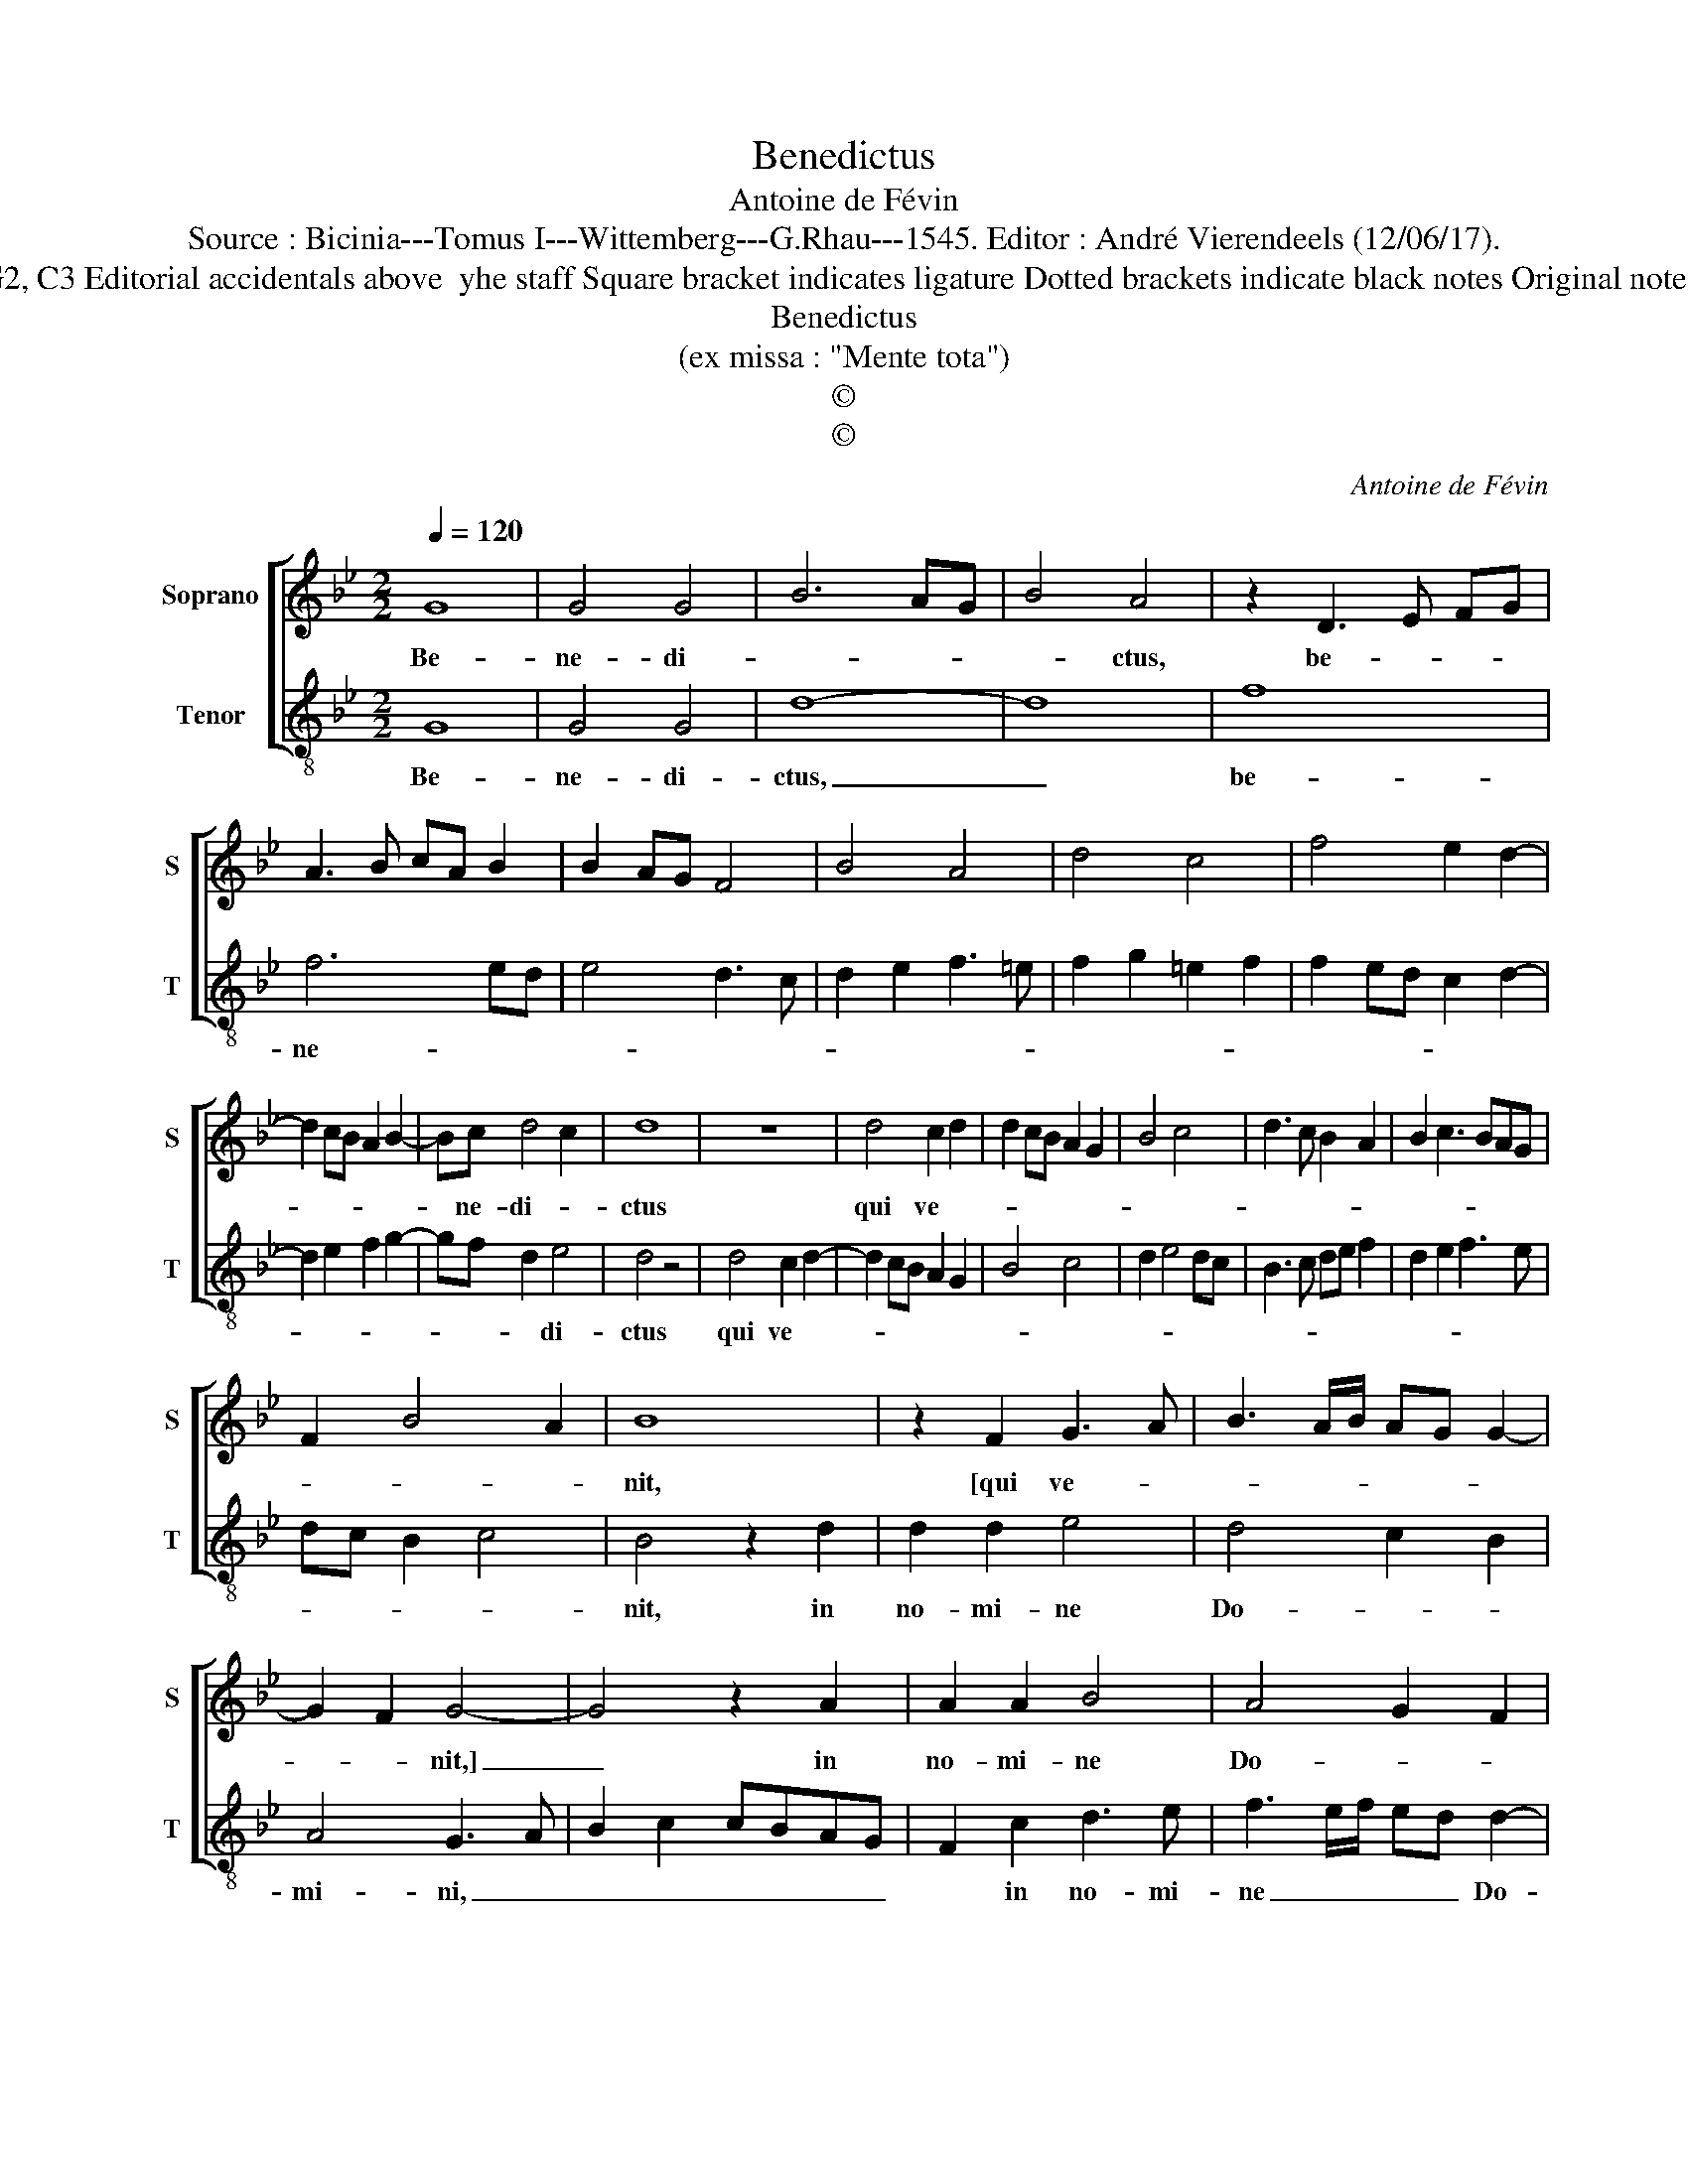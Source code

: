 X:1
T:Benedictus
T:Antoine de Févin
T:Source : Bicinia---Tomus I---Wittemberg---G.Rhau---1545. Editor : André Vierendeels (12/06/17).
T:Notes : Original clefs : G2, C3 Editorial accidentals above  yhe staff Square bracket indicates ligature Dotted brackets indicate black notes Original note values have been halved
T:Benedictus 
T:(ex missa : "Mente tota")
T:©
T:©
C:Antoine de Févin
Z:©
%%score [ 1 2 ]
L:1/8
Q:1/4=120
M:2/2
K:Bb
V:1 treble nm="Soprano" snm="S"
V:2 treble-8 nm="Tenor" snm="T"
V:1
 G8 | G4 G4 | B6 AG | B4 A4 | z2 D3 E FG | A3 B cA B2 | B2 AG F4 | B4 A4 | d4 c4 | f4 e2 d2- | %10
w: Be-|ne- di-||* ctus,|be- * * *||||||
 d2 cB A2 B2- | Bc d4 c2 | d8 | z8 | d4 c2 d2 | d2 cB A2 G2 | B4 c4 | d3 c B2 A2 | B2 c3 BAG | %19
w: |* ne- di- *|ctus||qui ve- *|||||
 F2 B4 A2 | B8 | z2 F2 G3 A | B3 A/B/ AG G2- | G2 F2 G4- | G4 z2 A2 | A2 A2 B4 | A4 G2 F2 | %27
w: |nit,|[qui ve- *||* * nit,]|_ in|no- mi- ne|Do- * *|
 E4 D4- | D4 z2 D2- | DEFG AB c2- | cBGA Bc d2- | d2 cB A2 c2- | cBAG FGAB | AG G4 F2 | G8 |] %35
w: mi- ni,|_ Do-|||||* * * mi-|ni.|
V:2
 G8 | G4 G4 | d8- | d8 | f8 | f6 ed | e4 d3 c | d2 e2 f3 =e | f2 g2 =e2 f2 | f2 ed c2 d2- | %10
w: Be-|ne- di-|ctus,|_|be-|ne- * *|||||
 d2 e2 f2 g2- | gf d2 e4 | d4 z4 | d4 c2 d2- | d2 cB A2 G2 | B4 c4 | d2 e4 dc | B3 c de f2 | %18
w: |* * * di-|ctus|qui ve- *|||||
 d2 e2 f3 e | dc B2 c4 | B4 z2 d2 | d2 d2 e4 | d4 c2 B2 | A4 G3 A | B2 c2 cBAG | F2 c2 d3 e | %26
w: ||nit, in|no- mi- ne|Do- * *|mi- ni, _|_ _ _ _ _ _|* in no- mi-|
 f3 e/f/ ed d2- | d2 c2 d4 | z4 G3 A |"^#" Bcde f3 e | cdef g3 f | de f4 ed | e4 d2 cB | cBAG A4 | %34
w: ne _ _ _ _ Do-|* mi- ni,|in _|_ _ _ _ no- *|* * * * mi- *|* * ne _ _|Do- * * *|* * * * mi-|
 G8 |] %35
w: ni|

